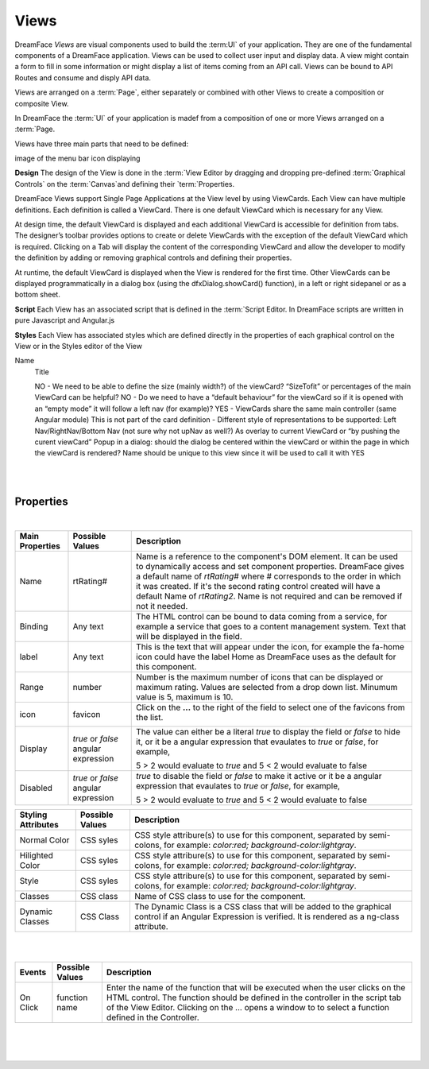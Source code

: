 Views
=====



DreamFace *Views* are visual components used to build the :term:UI` of your application. They are one of the fundamental
components of a DreamFace application. Views can be used to collect user input and display data. A view might contain a
form to fill in some information or might display a list of items coming from an API call. Views can be bound to API Routes
and consume and disply API data.

Views are arranged on a :term:`Page`, either separately or combined with other Views to create a composition or composite
View.

In DreamFace the :term:`UI` of your application is madef from a composition of one or more Views arranged on a :term:`Page.

Views have three main parts that need to be defined:

image of the menu bar icon displaying

**Design**
The design of the View is done in the :term:`View Editor by dragging and dropping pre-defined :term:`Graphical Controls` on
the :term:`Canvas`and defining their `term:`Properties.

DreamFace Views support Single Page Applications at the View level by using ViewCards. Each View can have multiple definitions.
Each definition is called a ViewCard. There is one default ViewCard which is necessary for any View.

At design time, the default ViewCard is displayed and each additional ViewCard is accessible for definition from tabs. The
designer’s toolbar provides options to create or delete ViewCards with the exception of the default ViewCard which is required.
Clicking on a Tab will display the content of the corresponding ViewCard and allow the developer to modify the definition by
adding or removing graphical controls and defining their properties.

At runtime, the default ViewCard is displayed when the View is rendered for the first time. Other ViewCards can be displayed
programmatically in a dialog box (using the dfxDialog.showCard() function), in a left or right sidepanel or as a bottom sheet.

**Script**
Each View has an associated script that is defined in the :term:`Script Editor. In DreamFace scripts are written in pure
Javascript and Angular.js

**Styles**
Each View has associated styles which are defined directly in the properties of each graphical control on the View or in the
Styles editor of the View


Name
    Title

    NO - We need to be able to define the size (mainly width?) of the viewCard? “SizeTofit” or percentages of the main ViewCard can be helpful?
    NO - Do we need to have a “default behaviour” for the viewCard so if it is opened with an “empty mode” it will follow a left nav (for example)?
    YES - ViewCards share the same main controller (same Angular module)
    This is not part of the card definition - Different style of representations to be supported:
    Left Nav/RightNav/Bottom Nav (not sure why not upNav as well?)
    As overlay to current ViewCard or “by pushing the curent viewCard”
    Popup in a dialog: should the dialog be centered within the viewCard or within the page in which the viewCard is rendered?
    Name should be unique to this view since it will be used to call it with YES

|

.. image:: ../images/gcs/dfx-rating-designtime.png

|

Properties
^^^^^^^^^^

|

+------------------------+-------------------+--------------------------------------------------------------------------------------------+
| **Main Properties**    | Possible Values   | Description                                                                                |
+========================+===================+============================================================================================+
| Name                   | rtRating#         | Name is a reference to the component's DOM element. It can be used to dynamically access   |
|                        |                   | and set component properties. DreamFace gives a default name of *rtRating#* where #        |
|                        |                   | corresponds to the order in which it was created. If it's the second rating control created|
|                        |                   | will have a default Name of *rtRating2*. Name is not required and can be removed if not    |
|                        |                   | it needed.                                                                                 |
+------------------------+-------------------+--------------------------------------------------------------------------------------------+
| Binding                | Any text          | The HTML control can be bound to data coming from a service, for example a service that    |
|                        |                   | goes to a content management system. Text that will be displayed in the field.             |
|                        |                   |                                                                                            |
+------------------------+-------------------+--------------------------------------------------------------------------------------------+
| label                  | Any text          | This is the text that will appear under the icon, for example the fa-home icon could have  |
|                        |                   | the label Home as DreamFace uses as the default for this component.                        |
+------------------------+-------------------+--------------------------------------------------------------------------------------------+
| Range                  | number            | Number is the maximum number of icons that can be displayed or maximum rating. Values are  |
|                        |                   | selected from a drop down list. Minumum value is 5, maximum is 10.                         |
+------------------------+-------------------+--------------------------------------------------------------------------------------------+
| icon                   | favicon           | Click on the **...** to the right of the field to select one of the favicons from the list.|
|                        |                   |                                                                                            |
|                        |                   |        .. image:: ../images/gcs/dfx-icons.png                                              |
+------------------------+-------------------+--------------------------------------------------------------------------------------------+
| Display                | *true* or *false* | The value can either be a literal *true* to display the field or *false* to hide it, or it |
|                        | angular expression| be a angular expression that evaulates to *true* or *false*, for example,                  |
|                        |                   |                                                                                            |
|                        |                   | 5 > 2 would evaluate to *true* and 5 < 2 would evaluate to false                           |
+------------------------+-------------------+--------------------------------------------------------------------------------------------+
| Disabled               | *true* or *false* | *true* to disable the field or *false* to make it active or it be a angular expression that|
|                        | angular expression| evaulates to *true* or *false*, for example,                                               |
|                        |                   |                                                                                            |
|                        |                   | 5 > 2 would evaluate to *true* and 5 < 2 would evaluate to false                           |
|                        |                   |                                                                                            |
+------------------------+-------------------+--------------------------------------------------------------------------------------------+


+------------------------+-------------------+--------------------------------------------------------------------------------------------+
| **Styling Attributes** | Possible Values   | Description                                                                                |
+========================+===================+============================================================================================+
| Normal Color           | CSS syles         | CSS style attribure(s) to use for this component, separated by semi-colons, for example:   |
|                        |                   | *color:red; background-color:lightgray*.                                                   |
+------------------------+-------------------+--------------------------------------------------------------------------------------------+
| Hilighted Color        | CSS syles         | CSS style attribure(s) to use for this component, separated by semi-colons, for example:   |
|                        |                   | *color:red; background-color:lightgray*.                                                   |
+------------------------+-------------------+--------------------------------------------------------------------------------------------+
| Style                  | CSS syles         | CSS style attribure(s) to use for this component, separated by semi-colons, for example:   |
|                        |                   | *color:red; background-color:lightgray*.                                                   |
+------------------------+-------------------+--------------------------------------------------------------------------------------------+
| Classes                | CSS class         | Name of CSS class to use for the component.                                                |
+------------------------+-------------------+--------------------------------------------------------------------------------------------+
| Dynamic Classes        | CSS Class         | The Dynamic Class is a CSS class that will be added to the graphical control if an Angular |
|                        |                   | Expression is verified. It is rendered as a ng-class attribute.                            |
+------------------------+-------------------+--------------------------------------------------------------------------------------------+

|
|

+------------------------+-------------------+--------------------------------------------------------------------------------------------+
| **Events**             | Possible Values   | Description                                                                                |
+========================+===================+============================================================================================+
| On Click               | function name     | Enter the name of the function that will be executed when the user clicks on the HTML      |
|                        |                   | control. The function should be defined in the controller in the script tab of the View    |
|                        |                   | Editor. Clicking on the ... opens a window to to select a function defined in the          |
|                        |                   | Controller.                                                                                |
+------------------------+-------------------+--------------------------------------------------------------------------------------------+

|


|
|
